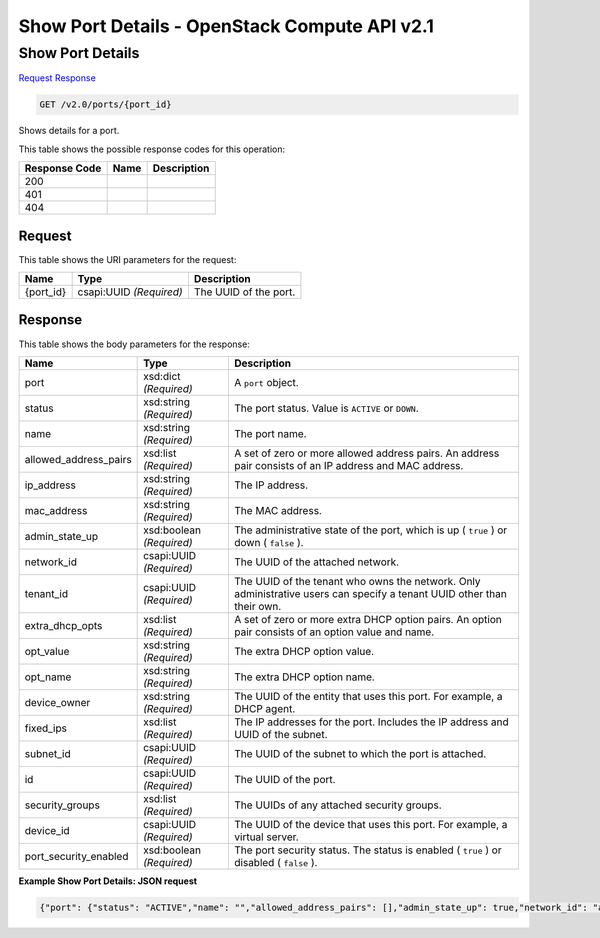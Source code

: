 =============================================================================
Show Port Details -  OpenStack Compute API v2.1
=============================================================================

Show Port Details
~~~~~~~~~~~~~~~~~~~~~~~~~

`Request <GET_show_port_details_v2.0_ports_port_id_.rst#request>`__
`Response <GET_show_port_details_v2.0_ports_port_id_.rst#response>`__

.. code-block:: javascript

    GET /v2.0/ports/{port_id}

Shows details for a port.



This table shows the possible response codes for this operation:


+--------------------------+-------------------------+-------------------------+
|Response Code             |Name                     |Description              |
+==========================+=========================+=========================+
|200                       |                         |                         |
+--------------------------+-------------------------+-------------------------+
|401                       |                         |                         |
+--------------------------+-------------------------+-------------------------+
|404                       |                         |                         |
+--------------------------+-------------------------+-------------------------+


Request
^^^^^^^^^^^^^^^^^

This table shows the URI parameters for the request:

+--------------------------+-------------------------+-------------------------+
|Name                      |Type                     |Description              |
+==========================+=========================+=========================+
|{port_id}                 |csapi:UUID *(Required)*  |The UUID of the port.    |
+--------------------------+-------------------------+-------------------------+








Response
^^^^^^^^^^^^^^^^^^


This table shows the body parameters for the response:

+--------------------------+-------------------------+-------------------------+
|Name                      |Type                     |Description              |
+==========================+=========================+=========================+
|port                      |xsd:dict *(Required)*    |A ``port`` object.       |
+--------------------------+-------------------------+-------------------------+
|status                    |xsd:string *(Required)*  |The port status. Value   |
|                          |                         |is ``ACTIVE`` or         |
|                          |                         |``DOWN``.                |
+--------------------------+-------------------------+-------------------------+
|name                      |xsd:string *(Required)*  |The port name.           |
+--------------------------+-------------------------+-------------------------+
|allowed_address_pairs     |xsd:list *(Required)*    |A set of zero or more    |
|                          |                         |allowed address pairs.   |
|                          |                         |An address pair consists |
|                          |                         |of an IP address and MAC |
|                          |                         |address.                 |
+--------------------------+-------------------------+-------------------------+
|ip_address                |xsd:string *(Required)*  |The IP address.          |
+--------------------------+-------------------------+-------------------------+
|mac_address               |xsd:string *(Required)*  |The MAC address.         |
+--------------------------+-------------------------+-------------------------+
|admin_state_up            |xsd:boolean *(Required)* |The administrative state |
|                          |                         |of the port, which is up |
|                          |                         |( ``true`` ) or down (   |
|                          |                         |``false`` ).             |
+--------------------------+-------------------------+-------------------------+
|network_id                |csapi:UUID *(Required)*  |The UUID of the attached |
|                          |                         |network.                 |
+--------------------------+-------------------------+-------------------------+
|tenant_id                 |csapi:UUID *(Required)*  |The UUID of the tenant   |
|                          |                         |who owns the network.    |
|                          |                         |Only administrative      |
|                          |                         |users can specify a      |
|                          |                         |tenant UUID other than   |
|                          |                         |their own.               |
+--------------------------+-------------------------+-------------------------+
|extra_dhcp_opts           |xsd:list *(Required)*    |A set of zero or more    |
|                          |                         |extra DHCP option pairs. |
|                          |                         |An option pair consists  |
|                          |                         |of an option value and   |
|                          |                         |name.                    |
+--------------------------+-------------------------+-------------------------+
|opt_value                 |xsd:string *(Required)*  |The extra DHCP option    |
|                          |                         |value.                   |
+--------------------------+-------------------------+-------------------------+
|opt_name                  |xsd:string *(Required)*  |The extra DHCP option    |
|                          |                         |name.                    |
+--------------------------+-------------------------+-------------------------+
|device_owner              |xsd:string *(Required)*  |The UUID of the entity   |
|                          |                         |that uses this port. For |
|                          |                         |example, a DHCP agent.   |
+--------------------------+-------------------------+-------------------------+
|fixed_ips                 |xsd:list *(Required)*    |The IP addresses for the |
|                          |                         |port. Includes the IP    |
|                          |                         |address and UUID of the  |
|                          |                         |subnet.                  |
+--------------------------+-------------------------+-------------------------+
|subnet_id                 |csapi:UUID *(Required)*  |The UUID of the subnet   |
|                          |                         |to which the port is     |
|                          |                         |attached.                |
+--------------------------+-------------------------+-------------------------+
|id                        |csapi:UUID *(Required)*  |The UUID of the port.    |
+--------------------------+-------------------------+-------------------------+
|security_groups           |xsd:list *(Required)*    |The UUIDs of any         |
|                          |                         |attached security groups.|
+--------------------------+-------------------------+-------------------------+
|device_id                 |csapi:UUID *(Required)*  |The UUID of the device   |
|                          |                         |that uses this port. For |
|                          |                         |example, a virtual       |
|                          |                         |server.                  |
+--------------------------+-------------------------+-------------------------+
|port_security_enabled     |xsd:boolean *(Required)* |The port security        |
|                          |                         |status. The status is    |
|                          |                         |enabled ( ``true`` ) or  |
|                          |                         |disabled ( ``false`` ).  |
+--------------------------+-------------------------+-------------------------+





**Example Show Port Details: JSON request**


.. code::

    {"port": {"status": "ACTIVE","name": "","allowed_address_pairs": [],"admin_state_up": true,"network_id": "a87cc70a-3e15-4acf-8205-9b711a3531b7","tenant_id": "7e02058126cc4950b75f9970368ba177","extra_dhcp_opts": [],"device_owner": "network:router_interface","mac_address": "fa:16:3e:23:fd:d7","fixed_ips": [{"subnet_id": "a0304c3a-4f08-4c43-88af-d796509c97d2","ip_address": "10.0.0.1"}],"id": "46d4bfb9-b26e-41f3-bd2e-e6dcc1ccedb2","security_groups": [],"device_id": "5e3898d7-11be-483e-9732-b2f5eccd2b2e"}}

